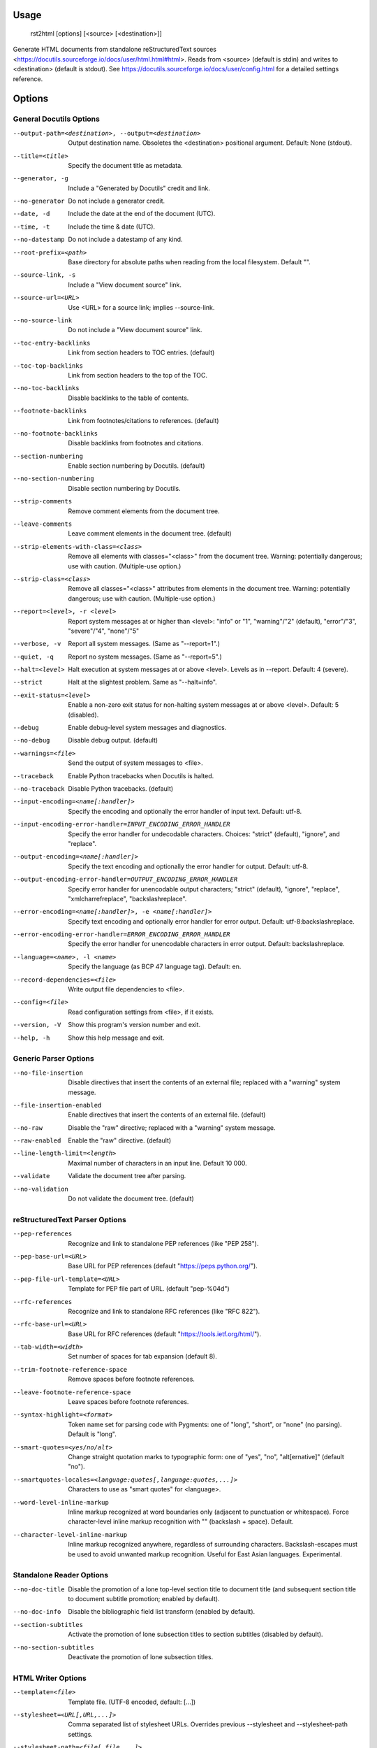 Usage
=====
  rst2html [options] [<source> [<destination>]]

Generate HTML documents from standalone reStructuredText sources
<https://docutils.sourceforge.io/docs/user/html.html#html>.  Reads from
<source> (default is stdin) and writes to <destination> (default is stdout).
See https://docutils.sourceforge.io/docs/user/config.html for a detailed
settings reference.

Options
=======
General Docutils Options
------------------------
--output-path=<destination>, --output=<destination>
                        Output destination name. Obsoletes the <destination>
                        positional argument. Default: None (stdout).
--title=<title>         Specify the document title as metadata.
--generator, -g         Include a "Generated by Docutils" credit and link.
--no-generator          Do not include a generator credit.
--date, -d              Include the date at the end of the document (UTC).
--time, -t              Include the time & date (UTC).
--no-datestamp          Do not include a datestamp of any kind.
--root-prefix=<path>    Base directory for absolute paths when reading from
                        the local filesystem. Default "".
--source-link, -s       Include a "View document source" link.
--source-url=<URL>      Use <URL> for a source link; implies --source-link.
--no-source-link        Do not include a "View document source" link.
--toc-entry-backlinks   Link from section headers to TOC entries.  (default)
--toc-top-backlinks     Link from section headers to the top of the TOC.
--no-toc-backlinks      Disable backlinks to the table of contents.
--footnote-backlinks    Link from footnotes/citations to references. (default)
--no-footnote-backlinks
                        Disable backlinks from footnotes and citations.
--section-numbering     Enable section numbering by Docutils.  (default)
--no-section-numbering  Disable section numbering by Docutils.
--strip-comments        Remove comment elements from the document tree.
--leave-comments        Leave comment elements in the document tree. (default)
--strip-elements-with-class=<class>
                        Remove all elements with classes="<class>" from the
                        document tree. Warning: potentially dangerous; use
                        with caution. (Multiple-use option.)
--strip-class=<class>   Remove all classes="<class>" attributes from elements
                        in the document tree. Warning: potentially dangerous;
                        use with caution. (Multiple-use option.)
--report=<level>, -r <level>
                        Report system messages at or higher than <level>:
                        "info" or "1", "warning"/"2" (default), "error"/"3",
                        "severe"/"4", "none"/"5"
--verbose, -v           Report all system messages.  (Same as "--report=1".)
--quiet, -q             Report no system messages.  (Same as "--report=5".)
--halt=<level>          Halt execution at system messages at or above <level>.
                        Levels as in --report.  Default: 4 (severe).
--strict                Halt at the slightest problem.  Same as "--halt=info".
--exit-status=<level>   Enable a non-zero exit status for non-halting system
                        messages at or above <level>.  Default: 5 (disabled).
--debug                 Enable debug-level system messages and diagnostics.
--no-debug              Disable debug output.  (default)
--warnings=<file>       Send the output of system messages to <file>.
--traceback             Enable Python tracebacks when Docutils is halted.
--no-traceback          Disable Python tracebacks.  (default)
--input-encoding=<name[:handler]>
                        Specify the encoding and optionally the error handler
                        of input text.  Default: utf-8.
--input-encoding-error-handler=INPUT_ENCODING_ERROR_HANDLER
                        Specify the error handler for undecodable characters.
                        Choices: "strict" (default), "ignore", and "replace".
--output-encoding=<name[:handler]>
                        Specify the text encoding and optionally the error
                        handler for output.  Default: utf-8.
--output-encoding-error-handler=OUTPUT_ENCODING_ERROR_HANDLER
                        Specify error handler for unencodable output
                        characters; "strict" (default), "ignore", "replace",
                        "xmlcharrefreplace", "backslashreplace".
--error-encoding=<name[:handler]>, -e <name[:handler]>
                        Specify text encoding and optionally error handler for
                        error output.  Default: utf-8:backslashreplace.
--error-encoding-error-handler=ERROR_ENCODING_ERROR_HANDLER
                        Specify the error handler for unencodable characters
                        in error output.  Default: backslashreplace.
--language=<name>, -l <name>
                        Specify the language (as BCP 47 language tag).
                        Default: en.
--record-dependencies=<file>
                        Write output file dependencies to <file>.
--config=<file>         Read configuration settings from <file>, if it exists.
--version, -V           Show this program's version number and exit.
--help, -h              Show this help message and exit.

Generic Parser Options
----------------------
--no-file-insertion     Disable directives that insert the contents of an
                        external file; replaced with a "warning" system
                        message.
--file-insertion-enabled
                        Enable directives that insert the contents of an
                        external file. (default)
--no-raw                Disable the "raw" directive; replaced with a "warning"
                        system message.
--raw-enabled           Enable the "raw" directive. (default)
--line-length-limit=<length>
                        Maximal number of characters in an input line. Default
                        10 000.
--validate              Validate the document tree after parsing.
--no-validation         Do not validate the document tree. (default)

reStructuredText Parser Options
-------------------------------
--pep-references        Recognize and link to standalone PEP references (like
                        "PEP 258").
--pep-base-url=<URL>    Base URL for PEP references (default
                        "https://peps.python.org/").
--pep-file-url-template=<URL>
                        Template for PEP file part of URL. (default
                        "pep-%04d")
--rfc-references        Recognize and link to standalone RFC references (like
                        "RFC 822").
--rfc-base-url=<URL>    Base URL for RFC references (default
                        "https://tools.ietf.org/html/").
--tab-width=<width>     Set number of spaces for tab expansion (default 8).
--trim-footnote-reference-space
                        Remove spaces before footnote references.
--leave-footnote-reference-space
                        Leave spaces before footnote references.
--syntax-highlight=<format>
                        Token name set for parsing code with Pygments: one of
                        "long", "short", or "none" (no parsing). Default is
                        "long".
--smart-quotes=<yes/no/alt>
                        Change straight quotation marks to typographic form:
                        one of "yes", "no", "alt[ernative]" (default "no").
--smartquotes-locales=<language:quotes[,language:quotes,...]>
                        Characters to use as "smart quotes" for <language>.
--word-level-inline-markup
                        Inline markup recognized at word boundaries only
                        (adjacent to punctuation or whitespace). Force
                        character-level inline markup recognition with "\ "
                        (backslash + space). Default.
--character-level-inline-markup
                        Inline markup recognized anywhere, regardless of
                        surrounding characters. Backslash-escapes must be used
                        to avoid unwanted markup recognition. Useful for East
                        Asian languages. Experimental.

Standalone Reader Options
-------------------------
--no-doc-title          Disable the promotion of a lone top-level section
                        title to document title (and subsequent section title
                        to document subtitle promotion; enabled by default).
--no-doc-info           Disable the bibliographic field list transform
                        (enabled by default).
--section-subtitles     Activate the promotion of lone subsection titles to
                        section subtitles (disabled by default).
--no-section-subtitles  Deactivate the promotion of lone subsection titles.

HTML Writer Options
-------------------
--template=<file>       Template file. (UTF-8 encoded, default: [...])
--stylesheet=<URL[,URL,...]>
                        Comma separated list of stylesheet URLs. Overrides
                        previous --stylesheet and --stylesheet-path settings.
--stylesheet-path=<file[,file,...]>
                        Comma separated list of stylesheet paths. Relative
                        paths are expanded if a matching file is found in the
                        --stylesheet-dirs. With --link-stylesheet, the path is
                        rewritten relative to the output HTML file. (default:
                        "html4css1.css")
--stylesheet-dirs=<dir[,dir,...]>
                        Comma-separated list of directories where stylesheets
                        are found. Used by --stylesheet-path when expanding
                        relative path arguments. (default: [...])
--embed-stylesheet      Embed the stylesheet(s) in the output HTML file.  The
                        stylesheet files must be accessible during processing.
                        (default)
--link-stylesheet       Link to the stylesheet(s) in the output HTML file.
--initial-header-level=<level>
                        Specify the initial header level. Does not affect
                        document title & subtitle (see --no-doc-title).
                        (default: 1 for "<h1>")
--footnote-references=<format>
                        Format for footnote references: one of "superscript"
                        or "brackets". (default: "brackets")
--attribution=<format>  Format for block quote attributions: one of "dash"
                        (em-dash prefix), "parentheses"/"parens", or "none".
                        (default: "dash")
--compact-lists         Remove extra vertical whitespace between items of
                        "simple" bullet lists and enumerated lists. (default)
--no-compact-lists      Disable compact simple bullet and enumerated lists.
--compact-field-lists   Remove extra vertical whitespace between items of
                        simple field lists. (default)
--no-compact-field-lists
                        Disable compact simple field lists.
--table-style=TABLE_STYLE
                        Added to standard table classes. Defined styles:
                        borderless, booktabs, align-left, align-center, align-
                        right, colwidths-auto, colwidths-grid.
--math-output=MATH_OUTPUT
                        Math output format (one of "MathML", "HTML",
                        "MathJax", or "LaTeX") and option(s). (default: "HTML
                        math.css")
--xml-declaration       Prepend an XML declaration (default).
--no-xml-declaration    Omit the XML declaration.
--cloak-email-addresses
                        Obfuscate email addresses to confuse harvesters while
                        still keeping email links usable with standards-
                        compliant browsers.

HTML4 Writer Options
--------------------
--field-name-limit=<level>
                        Specify the maximum width (in characters) for one-
                        column field names.  Longer field names will span an
                        entire row of the table used to render the field list.
                        Default is 14 characters.  Use 0 for "no limit".
--option-limit=<level>  Specify the maximum width (in characters) for options
                        in option lists.  Longer options will span an entire
                        row of the table used to render the option list.
                        Default is 14 characters.  Use 0 for "no limit".
